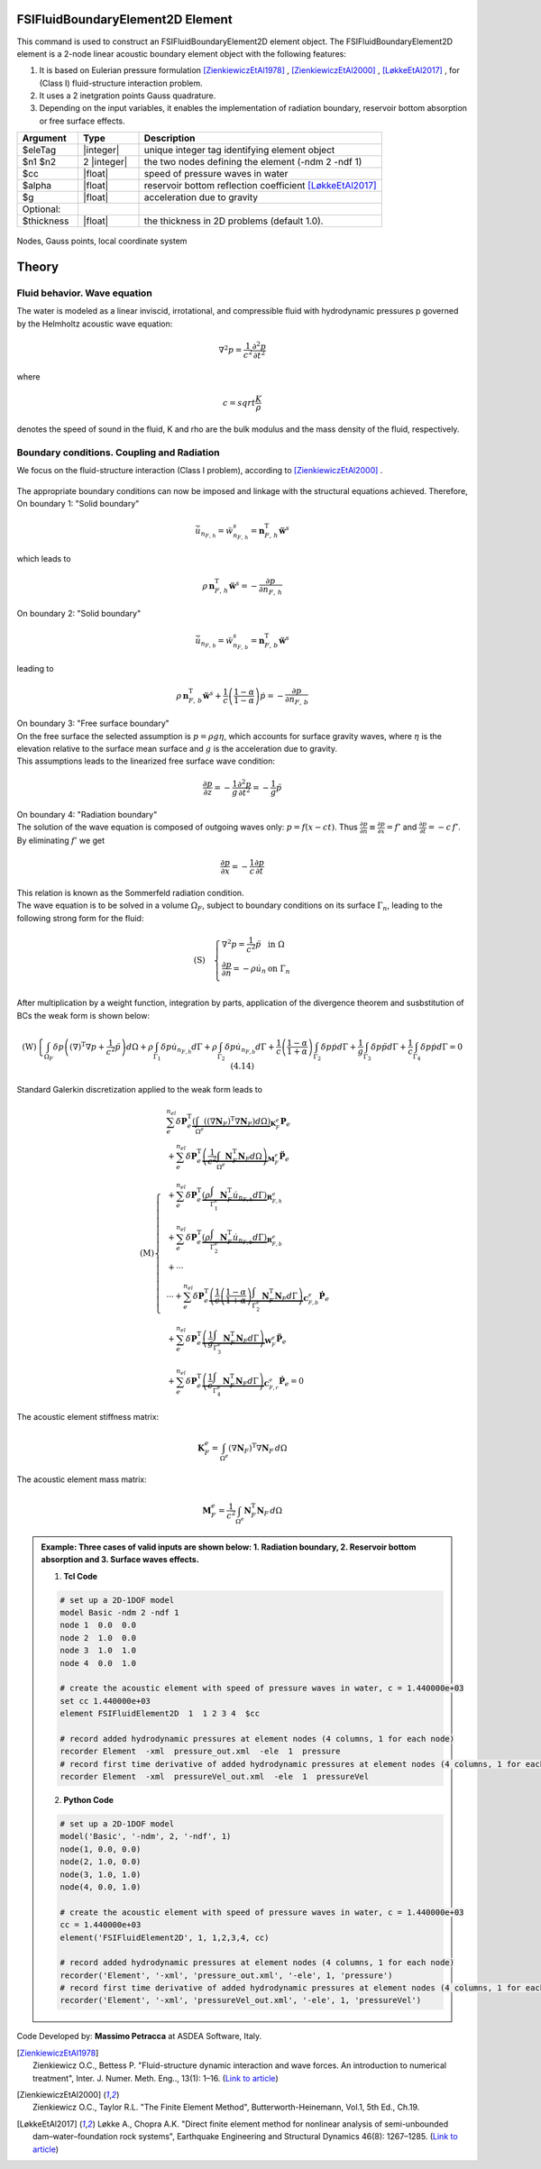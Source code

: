 .. _FSIFluidBoundaryElement2D:

FSIFluidBoundaryElement2D Element
^^^^^^^^^^^^^^^^^^^^^^^^^^^^^^^^^

This command is used to construct an FSIFluidBoundaryElement2D element object. The FSIFluidBoundaryElement2D element is a 2-node linear acoustic boundary element object with the following features:

#. It is based on Eulerian pressure formulation [ZienkiewiczEtAl1978]_ , [ZienkiewiczEtAl2000]_ , [LøkkeEtAl2017]_ , for (Class I) fluid-structure interaction problem.
#. It uses a 2 inetgration points Gauss quadrature.
#. Depending on the input variables, it enables the implementation of radiation boundary, reservoir bottom absorption or free surface effects.

.. function:: element FSIFluidBoundaryElement2D $eleTag $n1 $n2 $cc $alpha $g <-thickness $thickness>

.. csv-table:: 
   :header: "Argument", "Type", "Description"
   :widths: 10, 10, 40

   $eleTag, |integer|, unique integer tag identifying element object
   $n1 $n2, 2 |integer|, the two nodes defining the element (-ndm 2 -ndf 1)
   $cc, |float|, speed of pressure waves in water
   $alpha, |float|, reservoir bottom reflection coefficient [LøkkeEtAl2017]_
   $g, |float|, acceleration due to gravity
   Optional:
   $thickness, |float|, the thickness in 2D problems (default 1.0).

.. figure:: FSIFluidBoundaryElement2D_geometry.png
	:align: center
	:figclass: align-center
	:width: 40%

	Nodes, Gauss points, local coordinate system
	
Theory
^^^^^^ 
Fluid behavior. Wave equation
-----------------------------
|  The water is modeled as a linear inviscid, irrotational, and compressible fluid with hydrodynamic pressures p governed by the Helmholtz acoustic wave equation:	

.. math::
   \nabla^2 p = \frac{1}{c^2} \frac{\partial^2 p}{\partial t^2}
   
|  where
.. math::
   c = sqrt{\frac{K}{\rho}}
|  denotes the speed of sound in the fluid, K and \rho are the bulk modulus and the mass density of the fluid, respectively.

Boundary conditions. Coupling and Radiation
-------------------------------------------
| We focus on the fluid-structure interaction (Class I problem), according to [ZienkiewiczEtAl2000]_ .
.. figure:: FSIProblem_geometry.png
	:align: center
	:figclass: align-center	
	:width: 40%
| The appropriate boundary conditions can now be imposed and linkage with the structural equations achieved. Therefore,
| On boundary 1: "Solid boundary"
.. math::

   {{\dot{\bar{u}}}_{{n_{F,\,h}}}} = \ddot{w}_{{n_{F,\,h}}}^{s} = \mathbf{n}_{F,\,h}^{\text{T}} \mathbf{\ddot{w}}^{s}
| which leads to
.. math::

   \rho \, \mathbf{n}_{F,\,h}^{\text{T}} \mathbf{\ddot{w}}^{s} = -\frac{\partial p}{\partial {n_{F,\,h}}}

| On boundary 2: "Solid boundary"
.. math::

   {{\dot{\bar{u}}}_{{n_{F,\,b}}}} = \ddot{w}_{{n_{F,\,b}}}^{s} = \mathbf{n}_{F,\,b}^{\text{T}} \mathbf{\ddot{w}}^{s}
| leading to
.. math::

   \rho \, \mathbf{n}_{F,\,b}^{\text{T}} \mathbf{\ddot{w}}^{s} + \frac{1}{c} \left( \frac{1-\alpha}{1-\alpha} \right) \dot{p} = -\frac{\partial p}{\partial {n_{F,\,b}}}
| On boundary 3: "Free surface boundary"
| On the free surface the selected assumption is :math:`p=\rho g\eta`, which accounts for surface gravity waves, where :math:`\eta` is the elevation relative to the surface mean surface and :math:`g` is the acceleration due to gravity.
| This assumptions leads to the linearized free surface wave condition:
.. math::

   \frac{\partial p}{\partial z} = -\frac{1}{g} \frac{\partial^2 p}{\partial t^2} = -\frac{1}{g} \ddot{p}
| On boundary 4: "Radiation boundary"
| The solution of the wave equation is composed of outgoing waves only: :math:`p = f(x - ct)`. Thus :math:`\frac{\partial p}{\partial n} \equiv \frac{\partial p}{\partial x} = f'` and :math:`\frac{\partial p}{\partial t} = -c \, f'`. By eliminating :math:`f'` we get 
.. math::

   \frac{\partial p}{\partial x} = -\frac{1}{c} \frac{\partial p}{\partial t}
| This relation is known as the Sommerfeld radiation condition. 
| The wave equation is to be solved in a volume :math:`\Omega_F`, subject to boundary conditions on its surface :math:`\Gamma_n`, leading to the following strong form for the fluid:
.. math::

   \left( \text{S} \right)\quad \left\{ \begin{array}{ll}
   \nabla^2 p = \frac{1}{c^2} \ddot{p} & \text{in } \Omega \\
   \frac{\partial p}{\partial n} = -\rho \dot{u}_n & \text{on } \Gamma_n \\
   \end{array} \right.
   
| After multiplication by a weight function, integration by parts, application of the divergence theorem and susbstitution of BCs the weak form is shown below:
.. math::

   \left( \text{W} \right)\left\{ \int_{\Omega_F} \delta p \left( {\left( \nabla \right)}^{\text{T}} \nabla p + \frac{1}{{c}^{2}} \ddot{p} \right) d\Omega + \rho \int_{\Gamma_1} \delta p \dot{u}_{n_{F,h}} d\Gamma + \rho \int_{\Gamma_2} \delta p \dot{u}_{n_{F,b}} d\Gamma + \frac{1}{c} \left( \frac{1 - \alpha}{1 + \alpha} \right) \int_{\Gamma_2} \delta p \dot{p} d\Gamma + \frac{1}{g} \int_{\Gamma_3} \delta p \ddot{p} d\Gamma + \frac{1}{c} \int_{\Gamma_4} \delta p \dot{p} d\Gamma = 0 \ \ (4.14) \right.
| Standard Galerkin discretization applied to the weak form leads to
.. math::

   \left( \text{M} \right)\left\{
   \begin{align*}
      & \sum_{e}^{n_{el}} \delta \mathbf{P}_{e}^{\text{T}} \underbrace{\left( \int_{\Omega^{e}} \left( {\left( \nabla \mathbf{N}_{F} \right)}^{\text{T}} \nabla \mathbf{N}_{F} \right) d\Omega \right)}_{\mathbf{K}_{F}^{e}} \mathbf{P}_{e} \\
      & + \sum_{e}^{n_{el}} \delta \mathbf{P}_{e}^{\text{T}} \underbrace{\left( \frac{1}{c^2} \int_{\Omega^{e}} \mathbf{N}_{F}^{\text{T}} \mathbf{N}_{F} d\Omega \right)}_{\mathbf{M}_{F}^{e}} {\mathbf{\ddot{P}}}_{e} \\
      & + \sum_{e}^{n_{el}} \delta \mathbf{P}_{e}^{\text{T}} \underbrace{\left( \rho \int_{\Gamma_{1}^{e}} \mathbf{N}_{F}^{\text{T}} {\dot{u}}_{n_{F,h}} d\Gamma \right)}_{\mathbf{R}_{F,h}^{e}} \\
      & + \sum_{e}^{n_{el}} \delta \mathbf{P}_{e}^{\text{T}} \underbrace{\left( \rho \int_{\Gamma_{2}^{e}} \mathbf{N}_{F}^{\text{T}} {\dot{u}}_{n_{F,b}} d\Gamma \right)}_{\mathbf{R}_{F,b}^{e}} \\
      & + \cdots \\
      & \cdots + \sum_{e}^{n_{el}} \delta \mathbf{P}_{e}^{\text{T}} \underbrace{\left( \frac{1}{c} \left( \frac{1-\alpha }{1+\alpha } \right) \int_{\Gamma_{2}^{e}} \mathbf{N}_{F}^{\text{T}} \mathbf{N}_{F} d\Gamma \right)}_{\mathbf{C}_{F,b}^{e}} {\mathbf{\dot{P}}}_{e} \\
      & + \sum_{e}^{n_{el}} \delta \mathbf{P}_{e}^{\text{T}} \underbrace{\left( \frac{1}{g} \int_{\Gamma_{3}^{e}} \mathbf{N}_{F}^{\text{T}} \mathbf{N}_{F} d\Gamma \right)}_{\mathbf{W}_{F}^{e}} {\mathbf{\ddot{P}}}_{e} \\
      & + \sum_{e}^{n_{el}} \delta \mathbf{P}_{e}^{\text{T}} \underbrace{\left( \frac{1}{c} \int_{\Gamma_{4}^{e}} \mathbf{N}_{F}^{\text{T}} \mathbf{N}_{F} d\Gamma \right)}_{\mathbf{C}_{F,r}^{e}} {\mathbf{\dot{P}}}_{e} = 0
   \end{align*}
   \right.\ 
   
| The acoustic element stiffness matrix:
.. math::

   \mathbf{K}_{F}^{e} = \int_{\Omega^{e}} {\left( \nabla \mathbf{N}_{F} \right)}^{\text{T}} \nabla \mathbf{N}_{F} \, d\Omega
   
| The acoustic element mass matrix:   
.. math::

   \mathbf{M}_{F}^{e} = \frac{1}{{c}^{2}} \int_{\Omega^{e}} \mathbf{N}_{F}^{\text{T}} \mathbf{N}_{F} \, d\Omega

.. admonition:: Example: Three cases of valid inputs are shown below: 1. Radiation boundary, 2. Reservoir bottom absorption and 3. Surface waves effects.

   1. **Tcl Code**

   .. code-block:: tcl

      # set up a 2D-1DOF model
      model Basic -ndm 2 -ndf 1
      node 1  0.0  0.0
      node 2  1.0  0.0
      node 3  1.0  1.0
      node 4  0.0  1.0
      
      # create the acoustic element with speed of pressure waves in water, c = 1.440000e+03
      set cc 1.440000e+03
      element FSIFluidElement2D  1  1 2 3 4  $cc
      
      # record added hydrodynamic pressures at element nodes (4 columns, 1 for each node)
      recorder Element  -xml  pressure_out.xml  -ele  1  pressure
      # record first time derivative of added hydrodynamic pressures at element nodes (4 columns, 1 for each node)
      recorder Element  -xml  pressureVel_out.xml  -ele  1  pressureVel

   2. **Python Code**

   .. code-block:: python

      # set up a 2D-1DOF model
      model('Basic', '-ndm', 2, '-ndf', 1)
      node(1, 0.0, 0.0)
      node(2, 1.0, 0.0)
      node(3, 1.0, 1.0)
      node(4, 0.0, 1.0)
      
      # create the acoustic element with speed of pressure waves in water, c = 1.440000e+03
      cc = 1.440000e+03
      element('FSIFluidElement2D', 1, 1,2,3,4, cc)
      
      # record added hydrodynamic pressures at element nodes (4 columns, 1 for each node)
      recorder('Element', '-xml', 'pressure_out.xml', '-ele', 1, 'pressure')
      # record first time derivative of added hydrodynamic pressures at element nodes (4 columns, 1 for each node)
      recorder('Element', '-xml', 'pressureVel_out.xml', '-ele', 1, 'pressureVel')

Code Developed by: **Massimo Petracca** at ASDEA Software, Italy.

.. [ZienkiewiczEtAl1978] | Zienkiewicz O.C., Bettess P. "Fluid-structure dynamic interaction and wave forces. An introduction to numerical treatment", Inter. J. Numer. Meth. Eng.., 13(1): 1–16. (`Link to article <https://onlinelibrary.wiley.com/doi/10.1002/nme.1620130102>`_)
.. [ZienkiewiczEtAl2000] | Zienkiewicz O.C., Taylor R.L. "The Finite Element Method", Butterworth-Heinemann, Vol.1, 5th Ed., Ch.19.
.. [LøkkeEtAl2017] Løkke A., Chopra A.K. "Direct finite element method for nonlinear analysis of semi-unbounded dam–water–foundation rock systems", Earthquake Engineering and Structural Dynamics 46(8): 1267–1285. (`Link to article <https://onlinelibrary.wiley.com/doi/abs/10.1002/eqe.2855>`_)
